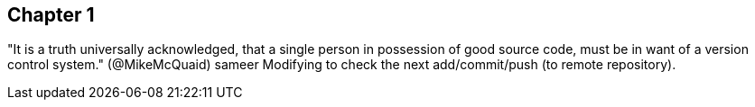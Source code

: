 == Chapter 1 
"It is a truth universally acknowledged, that a single person in
possession of good source code, must be in want of a version control
system." (@MikeMcQuaid) sameer
Modifying to check the next add/commit/push (to remote repository).

